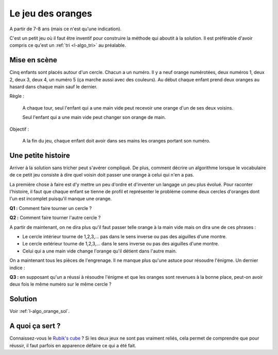 ﻿
.. issue.

.. index:: énoncé, algorithme, orange, tri

.. _l-algo_orange:

Le jeu des oranges
==================


A partir de 7-8 ans (mais ce n'est qu'une indication).


C'est un petit jeu où il faut être inventif
pour construire la méthode qui aboutit à la solution.
Il est préférable d'avoir compris ce qu'est un :ref:`tri <l-algo_tri>` au préalable.


Mise en scène
-------------

Cinq enfants sont placés autour d'un cercle. 
Chacun a un numéro.
Il y a neuf orange numérotées, deux numéros 1, deux 2, deux 3, deux 4, un numéro 5 
(ça marche aussi avec des couleurs).
Au début chaque enfant prend deux oranges au hasard dans chaque main sauf le dernier.

Règle : 

    A chaque tour, seul l'enfant qui a une main vide peut recevoir une orange 
    d'un de ses deux voisins.
    
    Seul l'enfant qui a une main vide peut changer son orange de main.
    
Objectif :

    A la fin du jeu, chaque enfant doit avoir dans ses mains 
    les oranges portant son numéro.
    
    
Une petite histoire
-------------------

Arriver à la solution sans tricher peut s'avérer compliqué. De plus,
comment décrire un algorithme lorsque le vocabulaire de ce petit jeu 
consiste à dire quel voisin doit passer une orange à celui qui n'en a pas.

La première chose à faire est d'y mettre un peu d'ordre et d'inventer
un langage un peu plus évolué. Pour raconter l'histoire,  
il faut que chaque enfant se tienne de profil et représenter le problème 
comme deux cercles d'oranges dont l'un est incomplet puisqu'il manque une orange.

.. image:: orange1.png

**Q1 :** Comment faire tourner un cercle ?

**Q2 :** Comment faire tourner l'autre cercle ?

A partir de maintenant, on ne dira plus qu'il faut passer telle orange
à la main vide mais on dira une de ces phrases :

* Le cercle intérieur tourne de 1,2,3,... pas dans le sens inverse ou pas des aiguilles d'une montre.
* Le cercle extérieur tourne de 1,2,3,... dans le sens inverse ou pas des aiguilles d'une montre.
* Celui qui a une main vide change l'orange qu'il détient dans l'autre main.

On a maintenant tous les pièces de l'engrenage. Il ne manque plus qu'une astuce pour résoudre
l'énigme. Un dernier indice :

**Q3 :** en supposant qu'un a réussi à résoudre l'énigme et que les oranges sont revenues
à la bonne place, peut-on avoir deux fois le même numéro sur le même cercle ?


Solution
--------

Voir :ref:`l-algo_orange_sol`.


A quoi ça sert ?
----------------

Connaissez-vous le `Rubik's cube <http://fr.wikipedia.org/wiki/Rubik%27s_Cube>`_ ?
Si les deux jeux ne sont pas vraiment reliés, cela permet de comprendre
que pour réussir, il faut parfois en apparence défaire ce qui a été fait.
